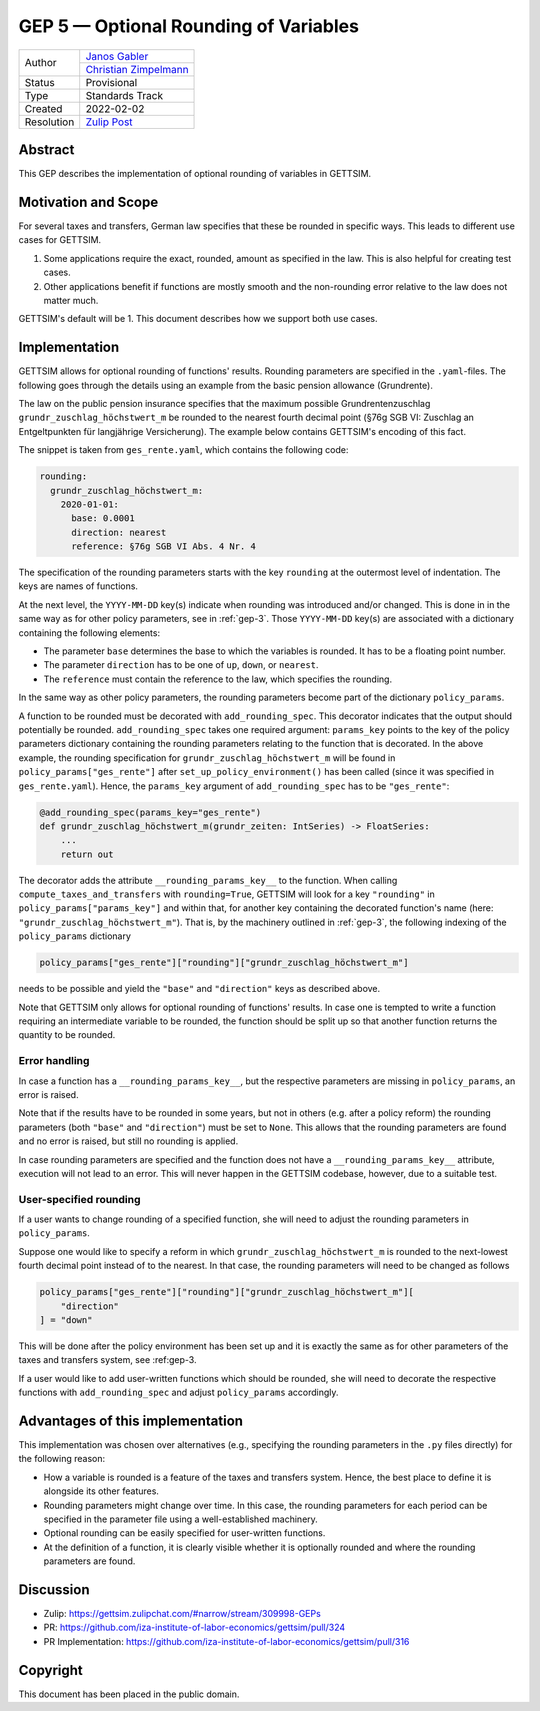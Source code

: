 .. _gep-5:

=============================================
GEP 5 — Optional Rounding of Variables
=============================================

+------------+-------------------------------------------------------------------+
| Author     | `Janos Gabler <https://github.com/janosg>`_                       |
+            +-------------------------------------------------------------------+
|            | `Christian Zimpelmann <https://github.com/ChristianZimpelmann>`_  |
+------------+-------------------------------------------------------------------+
| Status     | Provisional                                                       |
+------------+-------------------------------------------------------------------+
| Type       | Standards Track                                                   |
+------------+-------------------------------------------------------------------+
| Created    | 2022-02-02                                                        |
+------------+-------------------------------------------------------------------+
| Resolution | `Zulip Post`_                                                     |
+------------+-------------------------------------------------------------------+

.. _Zulip Post: https://gettsim.zulipchat.com/#narrow/stream/309998-GEPs/topic/GEP.2005/near/269384311

Abstract
--------

This GEP describes the implementation of optional rounding of variables in GETTSIM.


Motivation and Scope
--------------------

For several taxes and transfers, German law specifies that these be rounded in specific
ways. This leads to different use cases for GETTSIM.

1. Some applications require the exact, rounded, amount as specified in the law. This
   is also helpful for creating test cases.
2. Other applications benefit if functions are mostly smooth and the non-rounding error
   relative to the law does not matter much.

GETTSIM's default will be 1. This document describes how we support both use cases.


Implementation
--------------

GETTSIM allows for optional rounding of functions' results. Rounding parameters are
specified in the ``.yaml``-files. The following goes through the details using an
example from the basic pension allowance (Grundrente).

The law on the public pension insurance specifies that the maximum possible
Grundrentenzuschlag ``grundr_zuschlag_höchstwert_m`` be rounded to the nearest
fourth decimal point (§76g SGB VI: Zuschlag an Entgeltpunkten für langjährige
Versicherung). The example below contains GETTSIM's encoding of this fact.

The snippet is taken from ``ges_rente.yaml``, which contains the following
code:

.. code-block:: yaml

    rounding:
      grundr_zuschlag_höchstwert_m:
        2020-01-01:
          base: 0.0001
          direction: nearest
          reference: §76g SGB VI Abs. 4 Nr. 4

The specification of the rounding parameters starts with the key ``rounding`` at
the outermost level of indentation. The keys are names of functions.

At the next level, the ``YYYY-MM-DD`` key(s) indicate when rounding was
introduced and/or changed. This is done in in the same way as for other policy
parameters, see in :ref:`gep-3`. Those ``YYYY-MM-DD`` key(s) are
associated with a dictionary containing the following elements:

- The parameter ``base`` determines the base to which the variables is rounded.
  It has to be a floating point number.
- The parameter ``direction`` has to be one of ``up``, ``down``, or ``nearest``.
- The ``reference`` must contain the reference to the law, which specifies the
  rounding.

In the same way as other policy parameters, the rounding parameters become part
of the dictionary ``policy_params``.

A function to be rounded must be decorated with ``add_rounding_spec``. This decorator
indicates that the output should potentially be rounded. ``add_rounding_spec`` takes
one required argument: ``params_key`` points to the key of the policy parameters
dictionary containing the rounding parameters relating to the function that is
decorated. In the above example, the rounding specification for
``grundr_zuschlag_höchstwert_m`` will be found in ``policy_params["ges_rente"]``
after ``set_up_policy_environment()`` has been called (since it was specified in
``ges_rente.yaml``). Hence, the ``params_key`` argument of ``add_rounding_spec`` has
to be ``"ges_rente"``:

.. code-block:: python

    @add_rounding_spec(params_key="ges_rente")
    def grundr_zuschlag_höchstwert_m(grundr_zeiten: IntSeries) -> FloatSeries:
        ...
        return out

The decorator adds the attribute ``__rounding_params_key__`` to the function. When
calling ``compute_taxes_and_transfers`` with ``rounding=True``, GETTSIM will
look for a key ``"rounding"`` in ``policy_params["params_key"]`` and
within that, for another key containing the decorated function's name (here:
``"grundr_zuschlag_höchstwert_m"``). That is, by the machinery outlined in
:ref:`gep-3`, the following indexing of the ``policy_params`` dictionary

.. code-block:: python

    policy_params["ges_rente"]["rounding"]["grundr_zuschlag_höchstwert_m"]

needs to be possible and yield the ``"base"`` and ``"direction"`` keys as
described above.

Note that GETTSIM only allows for optional rounding of functions' results. In
case one is tempted to write a function requiring an intermediate variable to be
rounded, the function should be split up so that another function returns the
quantity to be rounded.

Error handling
~~~~~~~~~~~~~~

In case a function has a ``__rounding_params_key__``, but the respective parameters are
missing in ``policy_params``, an error is raised.

Note that if the results have to be rounded in some years, but not in others (e.g.
after a policy reform) the rounding parameters (both ``"base"`` and ``"direction"``)
must be set to ``None``. This allows that the rounding parameters are found and no error
is raised, but still no rounding is applied.

In case rounding parameters are specified and the function does not have
a ``__rounding_params_key__`` attribute, execution will not
lead to an error. This will never happen in the GETTSIM
codebase, however, due to a suitable test.

User-specified rounding
~~~~~~~~~~~~~~~~~~~~~~~

If a user wants to change rounding of a specified function, she will need to adjust the
rounding parameters in ``policy_params``.

Suppose one would like to specify a reform in which ``grundr_zuschlag_höchstwert_m`` is
rounded to the next-lowest fourth decimal point instead of to the nearest. In that
case, the rounding parameters will need to be changed as follows

.. code-block:: python

       policy_params["ges_rente"]["rounding"]["grundr_zuschlag_höchstwert_m"][
           "direction"
       ] = "down"

This will be done after the policy environment has been set up and it is exactly the
same as for other parameters of the taxes and transfers system, see :ref:gep-3.

If a user would like to add user-written functions which should be rounded, she will
need to decorate the respective functions with ``add_rounding_spec`` and adjust
``policy_params`` accordingly.



Advantages of this implementation
---------------------------------

This implementation was chosen over alternatives (e.g., specifying the rounding
parameters in the ``.py`` files directly) for the following reason:

- How a variable is rounded is a feature of the taxes and transfers system.
  Hence, the best place to define it is alongside its other features.
- Rounding parameters might change over time. In this case, the rounding
  parameters for each period can be specified in the parameter file using a
  well-established machinery.
- Optional rounding can be easily specified for user-written functions.
- At the definition of a function, it is clearly visible whether it is
  optionally rounded and where the rounding parameters are found.


Discussion
----------

- Zulip: https://gettsim.zulipchat.com/#narrow/stream/309998-GEPs
- PR: https://github.com/iza-institute-of-labor-economics/gettsim/pull/324
- PR Implementation: https://github.com/iza-institute-of-labor-economics/gettsim/pull/316


Copyright
---------

This document has been placed in the public domain.
